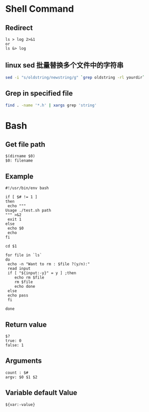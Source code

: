 * Shell Command
** Redirect
   #+BEGIN_EXAMPLE
   ls > log 2>&1
   or
   ls &> log
   #+END_EXAMPLE
** linux sed 批量替换多个文件中的字符串
   #+BEGIN_SRC sh
   sed -i "s/oldstring/newstring/g" `grep oldstring -rl yourdir`
   #+END_SRC
** Grep in specified file
   #+BEGIN_SRC sh
   find . -name '*.h' | xargs grep 'string'
   #+END_SRC
* Bash
** Get file path
   #+BEGIN_EXAMPLE
   $(dirname $0)
   $0: filename
   #+END_EXAMPLE
** Example
   #+BEGIN_EXAMPLE
   #!/usr/bin/env bash

   if [ $# != 1 ]
   then
    echo """
   Usage ./test.sh path
   """ >&2 
    exit 1
   else
    echo $0
    echo 
   fi
   
   cd $1
   
   for file in `ls`
   do
    echo -n "Want to rm : $file ?(y/n):"
    read input
    if [ "${input:-y}" = y ] ;then
       echo rm $file
       rm $file
       echo done
    else
	echo pass
    fi
   
   done
   #+END_EXAMPLE
** Return value
   #+BEGIN_EXAMPLE
   $?
   true: 0
   false: 1
   #+END_EXAMPLE
** Arguments 
   #+BEGIN_EXAMPLE
   count : $#
   argv: $0 $1 $2
   #+END_EXAMPLE
** Variable default Value
   #+BEGIN_EXAMPLE
   ${var:-value}
   #+END_EXAMPLE

